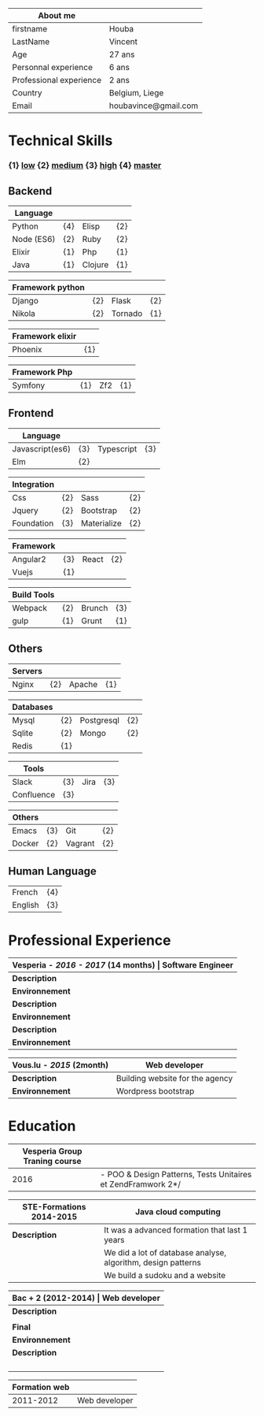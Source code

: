 #+BEGIN_COMMENT
.. title: About me
.. slug: cv
.. date: 2017-04-10 22:43:18 UTC+02:00
.. tags: 
.. category: cv
.. link: 
.. description: my resume
.. type: cv
#+END_COMMENT



| About me                |                      |
|-------------------------+----------------------|
| firstname               | Houba                |
| LastName                | Vincent              |
| Age                     | 27 ans               |
| Personnal experience    | 6 ans                |
| Professional experience | 2 ans                |
| Country                 | Belgium, Liege       |
| Email                   | houbavince@gmail.com |



* Technical Skills
*** {1}   _low_   {2}  _medium_  {3}  _high_  {4}  _master_
** Backend
  | Language   |     |         |     |
  |------------+-----+---------+-----|
  | Python     | {4} | Elisp   | {2} |
  | Node (ES6) | {2} | Ruby    | {2} |
  | Elixir     | {1} | Php     | {1} |
  | Java       | {1} | Clojure | {1} |


  
  | Framework python |     |         |     |
  |------------------+-----+---------+-----|
  | Django           | {2} | Flask   | {2} |
  | Nikola           | {2} | Tornado | {1} |


  | Framework elixir |     |
  |------------------+-----|
  | Phoenix          | {1} |


  | Framework Php |     |     |     |
  |---------------+-----+-----+-----|
  | Symfony       | {1} | Zf2 | {1} |

** Frontend  
  | Language        |     |            |     |
  |-----------------+-----+------------+-----|
  | Javascript(es6) | {3} | Typescript | {3} |
  | Elm             | {2} |            |     |



  | Integration |     |             |     |
  |-------------+-----+-------------+-----|
  | Css         | {2} | Sass        | {2} |
  | Jquery      | {2} | Bootstrap   | {2} |
  | Foundation  | {3} | Materialize | {2} |


  | Framework |     |       |     |
  |-----------+-----+-------+-----|
  | Angular2  | {3} | React | {2} |
  | Vuejs     | {1} |       |     |


  | Build Tools |     |        |     |
  |-------------+-----+--------+-----|
  | Webpack     | {2} | Brunch | {3} |
  | gulp        | {1} | Grunt  | {1} |

** Others
  | Servers |     |        |     |
  |---------+-----+--------+-----|
  | Nginx   | {2} | Apache | {1} |



  | Databases |     |            |     |
  |-----------+-----+------------+-----|
  | Mysql     | {2} | Postgresql | {2} |
  | Sqlite    | {2} | Mongo      | {2} |
  | Redis     | {1} |            |     |
  

  
  | Tools      |     |      |     |
  |------------+-----+------+-----|
  | Slack      | {3} | Jira | {3} |
  | Confluence | {3} |      |     |

  
  
  | Others |     |         |     |
  |--------+-----+---------+-----|
  | Emacs  | {3} | Git     | {2} |
  | Docker | {2} | Vagrant | {2} |

** Human Language
|---------+-----|
| French  | {4} |
| English | {3} |
|---------+-----|

* Professional Experience
| *Vesperia -  /*2016 - 2017*/ (14 months) | Software Engineer*                                |
|------------------------------------------+---------------------------------------------------|
| *Description*                            | *Docteana* Improve the website.                   |
| *Environnement*                          | zf2, jquery, angular, mysql, vagrant              |
| *Description*                            | *LogDirect:* Bugfixing on existing website.       |
| *Environnement*                          | Wordpress, Jquery, Css, Bootstrap, Docker.        |
| *Description*                            | *atHome*: Building statical tools with typescript |
| *Environnement*                          | Typescript and React, home framework, docker.     |


| *Vous.lu - /*2015*/ (2month)* | *Web developer*                 |
|-------------------------------+---------------------------------|
| *Description*                 | Building website for the agency |
| *Environnement*               | Wordpress bootstrap             |


* Education
| *Vesperia Group Traning course* |                                                            |
|---------------------------------+--------------------------------------------------------------|
|                            2016 | - POO & Design Patterns, Tests Unitaires et ZendFramwork 2*/ |



| *STE-Formations 2014-2015* | *Java cloud computing*                                       |
|----------------------------+--------------------------------------------------------------|
| *Description*              | It was a advanced formation that last 1 years                |
|                            | We did a lot of database analyse, algorithm, design patterns |
|                            | We build a sudoku and a website                     |


| *Bac + 2 (2012-2014) | Web developer*                                        |
|----------------------+-------------------------------------------------------|
| *Description*        | first year: html, css, php, mysql, javascript, jquery |
|                      | second year: symfony2, pdo, apache, bootstrap..       |
| *Final*              | build http://www.liex.be                              |
| *Environnement*      | Python, django, mysql, nginx, foundation, jquery      |
| *Description*        | I had the choice of thecnologie so i choose python    |
|                      | to give me a challenge, i really like the project and |
|                      | i learn a lot as a web developer because i build      |
|                      | everything from scratch, it has a backend and         |
|                      | a private zone with a calendar and a chat             |


| *Formation web* |               |
|-----------------+---------------|
|       2011-2012 | Web developer |
